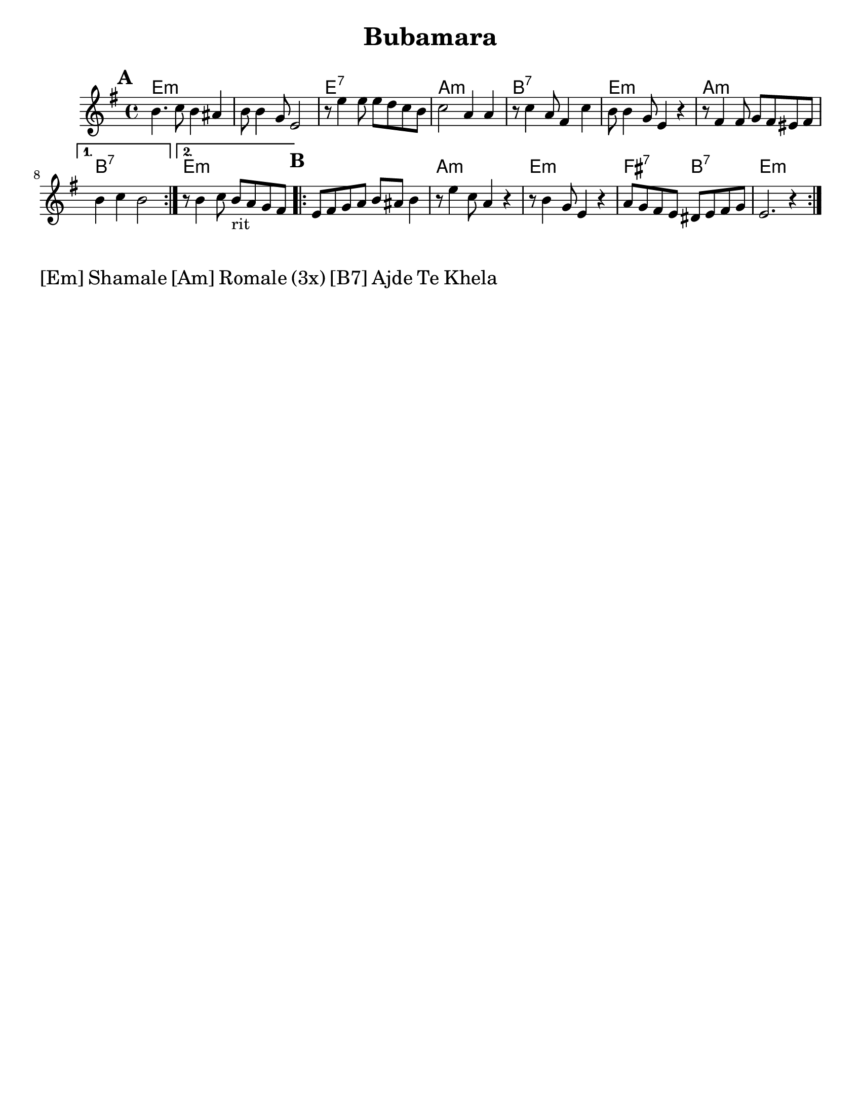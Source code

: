 \version "2.18.0"

\paper{
  tagline = ##f
  print-all-headers = ##t
  #(set-paper-size "letter")
}
date = #(strftime "%d-%m-%Y" (localtime (current-time)))

%\markup{ \italic{ " Updated " \date  }  }

melody = \transpose d e \relative c'' {
  \clef treble

  \key d \minor
  \time 4/4
  \set Score.markFormatter = #format-mark-box-alphabet
  %\partial 16*3 a16 d f   %lead in notes

  \repeat volta 2{
  \mark \default
    a4.   bes8 a4 gis
    a8 a4 f8 d2
    r8 d'4 d8  d c bes a
    bes2 g4 g|

    r8 bes4 g8 e4 bes'
    a8 a4 f8 d4 r4|
    r8 e4 e8 f e dis e

  }

  \alternative {
    {a4 bes a2 }
    {r8 a4 bes8 a _rit g f e }
  }


  \repeat volta 2{
  \mark \default
    d8  e f g a gis a4

    r8 d4 bes8 g4 r4
    r8 a4 f8 d4 r4
    g8 f e d cis d e f
    d2. r4|

  }

  % \alternative { { }{ } }

}
%************************Lyrics Block****************
%{\addlyrics{
  Sa  o rao -- ma -- len phu -- che -- na
  bu -- ba -- ma -- ra so -- se a -- ce -- la.
  Dev -- la  dev -- la var -- car le _
  Bu -- be -- ma -- ra ko -- ka po -- ci -- ne
  \repeat unfold 6{\skip2}
  Djind -- ji - rind -- ji bu -- ba -- ma -- ro
  cik -- ni -- je shuz -- hi --je
  aj -- de mo -- re koj ro -- mesa.

}
\addlyrics {

  Ej ro -- ma -- len a -- shu -- nen, _
  Ej cha -- vo -- ren gug -- le zur -- a -- len.
  Bu -- ba -- ma -- ra cha -- jo -- ri, _
  Ba -- ro Gr -- ga voj --  si od -- ji -- li.
}
%}
harmonies =  \transpose d e \chordmode {
  d1*2:m
  d1:7
  g1:m
  a1:7
  d1:m
  g1:m
  a1:7
  d1:m
  %B part
  d1:m
  g1:m
  d1:m
  e2:7
  a2:7
  d1:m
  %a1:7
  %d2:m
  %e2:7
  %a1:7


  %old chords
  % d1:m r1 g1:m r1 a1:7 d1:m g1:m a1:7 r1
  %B section
  %d1:m g1:m d1:m g2:m a2:7 d1:m
}

\score {
  <<
    \new ChordNames {
      \set chordChanges = ##t
      \harmonies
    }
    \new Staff

    \melody
    %\new Staff \transpose c c' \melody
  >>
  \header{
    title= "Bubamara"
    arranger= ""

  }
  \layout{indent = 1.0\cm}
  \midi{
    \tempo 4 = 120
  }
}
\markup \fontsize #2 {[Em] Shamale [Am] Romale (3x) [B7] Ajde Te Khela  }
%{
%\markup{ [Dm]Shamale [Gm]romale (3x) [A7]ajde te khela  }
\markup{.}

  % more verses:
  \markup{}
  \markup {
  \fill-line {
  \hspace #0.1 % distance from left margin
  \column {
  \line { "1."
  \column {
  "Sa Romalen phuche na"
  "Bubemara sose acela"
  "Devla, devla chajori"
  "Bubamara koka pocine"
  }
  }
  \hspace #0.2 % vertical distance between verses
  \line { "2."
  \column {
  "Ej Romalen a shunen"
  "Ej chavoren gugle zuralen"
  "Bubemara chajori,"
  "Baro grga vojsi odjili"
  }
  }
  }
  \hspace #0.1  % horiz. distance between columns
  \column {
  \line { "3."
  \column {
  ""
  }
  }
  \hspace #0.2 % distance between verses
  \line { "4."
  \column {
  ""
  }
  }
  }
  \hspace #0.1 % distance to right margin
  }
  }



%{

  Sa o raomalen phuchena
  bubamara sose ni c(k)elel.
  Devla , devla mangav la
  o' lake meka merav.

  Sa e romen puchela,
  bubamara sose achela,
  devla devla vacar le,
  bubamara tuka pocinel.
  ej romalen ashunen,
  e chavoren gugle zurale.
  Bubamara chajori,
  baro Grga voj si o djili.

  Djindji - rindji bubamaro
  ciknije shuzhije
  ajde more koj romesa. x2
  Shamale romale! x3
  Shamale romale ajde te khela

  Sa romalen puchela,
  o dejori fusuj chudela.
  Devla devla sa charle,
  bubamaru voj te aresel.
  Ej romalen ashunen,
  e chavroren gugle shukaren,
  zivoto si ringishpil,
  Trajo o del rom aj romnji.

  Djindji - rindji bubamaro
  ciknije shuzhije
  ajde more koj romesa. x2
  Shamale romale! x3
  Shamale romale ajde te khela

  Sa Romalen puchela,
  bubamara sose achela,
  devla devla vacar le
  bubamara pocinel.
  Ej romalen ashunen
  e chavrore gugle zurale
  bubamara chajori
  baro Grga voj si o djili.

  Djindji - rindji bubamaro
  ciknije shuzhije
  ajde more goj romesa. x4
  Te cilabe te chela

  Everyone is asking
  Ladybug why are you so tiny?
  Oh God, oh God I love her
  Ladybug I will pay everything for you.

  Hey folks listen,
  Sweet beautiful children.
  Ladybug, little girl,
  You are a great, greatest song.

  Jinji rinji Ladybug
  You tiny beauty
  Go away man, I'm not for marriage,
  Children, folks

  Everyone is asking,
  And mother is serving beans,
  Oh God, oh God everything has been eaten,
  Ladybug can't wait.
  Everyone is asking
  Ladybug why are you so tiny?
  Oh God, oh God I love her
  Ladybug I will pay everything for you.

  Hey folks listen,
  Sweet beautiful children.
  Ladybug, little girl,
  You are a great, greatest song.

  Jinji rinji Ladybug
  You tiny beauty
  Go away man, I'm not for marriage,
  Children, folks

  Everyone is asking,
  And mother is serving beans,
  Oh God, oh God everything has been eaten,
  Ladybug can't wait.

  Hey folks listen,
  Sweet beautiful children,
  Life is a merry-go-round
  God bless husband and wife.

  Jinji rinji Ladybug
  You tiny beauty
  Go away man, I'm not for marriage,
  Children, folks

  Hey folks listen,
  Sweet beautiful children.
  Ladybug, little girl,
  You are a great, greatest song.
  Hey folks listen,
  Sweet beautiful children,
  Life is a merry-go-round
  God bless husband and wife.

  Jinji rinji Ladybug
  You tiny beauty
  Go away man, I'm not for marriage,
  Children, folks

  Hey folks listen,
  Sweet beautiful children.
  Ladybug, little girl,
  You are a great, greatest song.

%}
